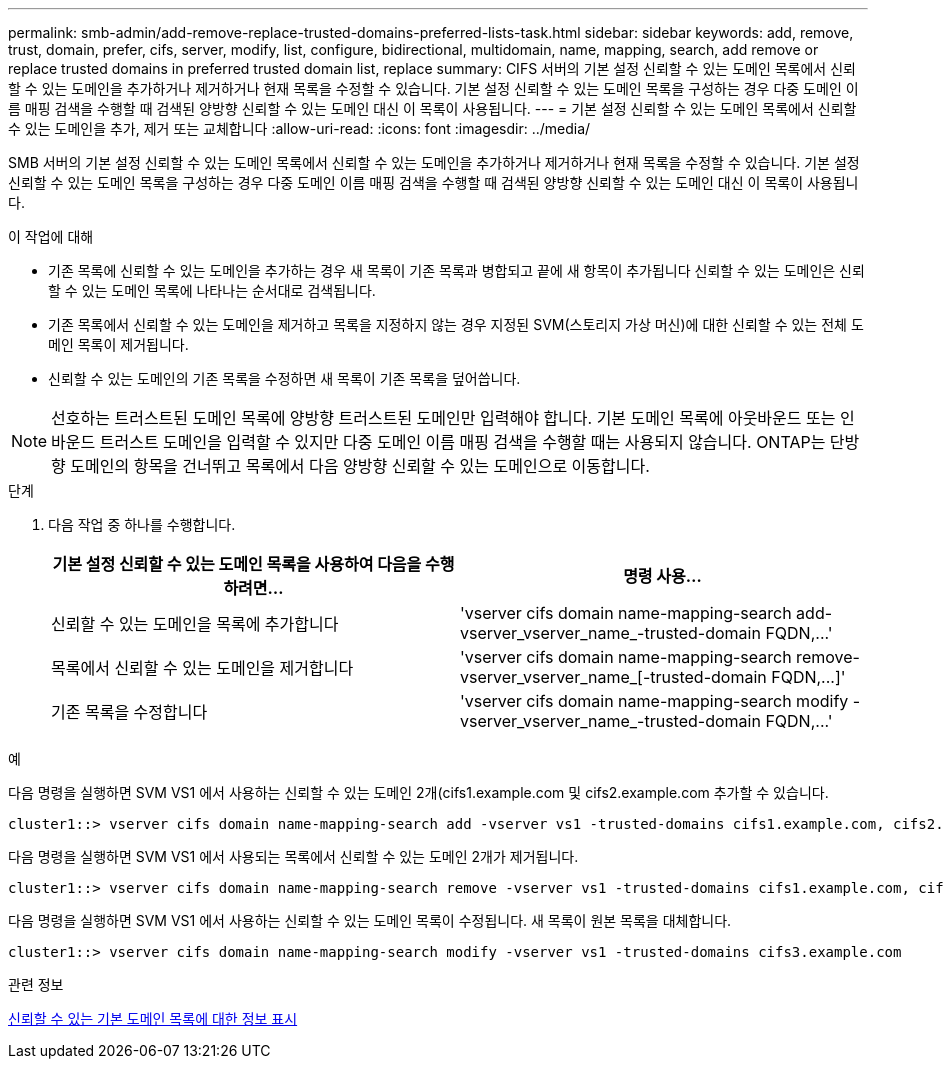 ---
permalink: smb-admin/add-remove-replace-trusted-domains-preferred-lists-task.html 
sidebar: sidebar 
keywords: add, remove, trust, domain, prefer, cifs, server, modify, list, configure, bidirectional, multidomain, name, mapping, search, add remove or replace trusted domains in preferred trusted domain list, replace 
summary: CIFS 서버의 기본 설정 신뢰할 수 있는 도메인 목록에서 신뢰할 수 있는 도메인을 추가하거나 제거하거나 현재 목록을 수정할 수 있습니다. 기본 설정 신뢰할 수 있는 도메인 목록을 구성하는 경우 다중 도메인 이름 매핑 검색을 수행할 때 검색된 양방향 신뢰할 수 있는 도메인 대신 이 목록이 사용됩니다. 
---
= 기본 설정 신뢰할 수 있는 도메인 목록에서 신뢰할 수 있는 도메인을 추가, 제거 또는 교체합니다
:allow-uri-read: 
:icons: font
:imagesdir: ../media/


[role="lead"]
SMB 서버의 기본 설정 신뢰할 수 있는 도메인 목록에서 신뢰할 수 있는 도메인을 추가하거나 제거하거나 현재 목록을 수정할 수 있습니다. 기본 설정 신뢰할 수 있는 도메인 목록을 구성하는 경우 다중 도메인 이름 매핑 검색을 수행할 때 검색된 양방향 신뢰할 수 있는 도메인 대신 이 목록이 사용됩니다.

.이 작업에 대해
* 기존 목록에 신뢰할 수 있는 도메인을 추가하는 경우 새 목록이 기존 목록과 병합되고 끝에 새 항목이 추가됩니다 신뢰할 수 있는 도메인은 신뢰할 수 있는 도메인 목록에 나타나는 순서대로 검색됩니다.
* 기존 목록에서 신뢰할 수 있는 도메인을 제거하고 목록을 지정하지 않는 경우 지정된 SVM(스토리지 가상 머신)에 대한 신뢰할 수 있는 전체 도메인 목록이 제거됩니다.
* 신뢰할 수 있는 도메인의 기존 목록을 수정하면 새 목록이 기존 목록을 덮어씁니다.


[NOTE]
====
선호하는 트러스트된 도메인 목록에 양방향 트러스트된 도메인만 입력해야 합니다. 기본 도메인 목록에 아웃바운드 또는 인바운드 트러스트 도메인을 입력할 수 있지만 다중 도메인 이름 매핑 검색을 수행할 때는 사용되지 않습니다. ONTAP는 단방향 도메인의 항목을 건너뛰고 목록에서 다음 양방향 신뢰할 수 있는 도메인으로 이동합니다.

====
.단계
. 다음 작업 중 하나를 수행합니다.
+
|===
| 기본 설정 신뢰할 수 있는 도메인 목록을 사용하여 다음을 수행하려면... | 명령 사용... 


 a| 
신뢰할 수 있는 도메인을 목록에 추가합니다
 a| 
'+vserver cifs domain name-mapping-search add-vserver_vserver_name_-trusted-domain FQDN,...+'



 a| 
목록에서 신뢰할 수 있는 도메인을 제거합니다
 a| 
'+vserver cifs domain name-mapping-search remove-vserver_vserver_name_[-trusted-domain FQDN,...]+'



 a| 
기존 목록을 수정합니다
 a| 
'+vserver cifs domain name-mapping-search modify -vserver_vserver_name_-trusted-domain FQDN,...+'

|===


.예
다음 명령을 실행하면 SVM VS1 에서 사용하는 신뢰할 수 있는 도메인 2개(cifs1.example.com 및 cifs2.example.com 추가할 수 있습니다.

[listing]
----
cluster1::> vserver cifs domain name-mapping-search add -vserver vs1 -trusted-domains cifs1.example.com, cifs2.example.com
----
다음 명령을 실행하면 SVM VS1 에서 사용되는 목록에서 신뢰할 수 있는 도메인 2개가 제거됩니다.

[listing]
----
cluster1::> vserver cifs domain name-mapping-search remove -vserver vs1 -trusted-domains cifs1.example.com, cifs2.example.com
----
다음 명령을 실행하면 SVM VS1 에서 사용하는 신뢰할 수 있는 도메인 목록이 수정됩니다. 새 목록이 원본 목록을 대체합니다.

[listing]
----
cluster1::> vserver cifs domain name-mapping-search modify -vserver vs1 -trusted-domains cifs3.example.com
----
.관련 정보
xref:display-preferred-trusted-domain-list-task.adoc[신뢰할 수 있는 기본 도메인 목록에 대한 정보 표시]
